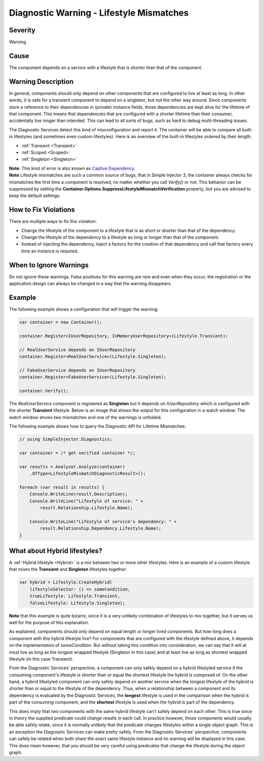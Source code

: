 =========================================
Diagnostic Warning - Lifestyle Mismatches
=========================================

Severity
========

Warning

Cause
=====

The component depends on a service with a lifestyle that is shorter than that of the component.

Warning Description
===================

In general, components should only depend on other components that are configured to live at least as long. In other words, it is safe for a transient component to depend on a singleton, but not the other way around. Since components store a reference to their dependencies in (private) instance fields, those dependencies are kept alive for the lifetime of that component. This means that dependencies that are configured with a shorter lifetime than their consumer, accidentally live longer than intended. This can lead to all sorts of bugs, such as hard to debug multi-threading issues.

The Diagnostic Services detect this kind of misconfiguration and report it. The container will be able to compare all built-in lifestyles (and sometimes even custom lifestyles). Here is an overview of the built-in lifestyles ordered by their length:

* :ref:`Transient <Transient>`
* :ref:`Scoped <Scoped>`
* :ref:`Singleton <Singleton>`

.. container:: Note

    **Note**: This kind of error is also known as `Captive Dependency <http://blog.ploeh.dk/2014/06/02/captive-dependency/>`_.
    
.. container:: Note

    **Note** Lifestyle mismatches are such a common source of bugs, that in Simple Injector 3, the container always checks for mismatches the first time a component is resolved, no matter whether you call *Verify()* or not. This behavior can be suppressed by setting the **Container.Options.SuppressLifestyleMismatchVerification** property, but you are advised to keep the default settings.


How to Fix Violations
=====================

There are multiple ways to fix this violation:

* Change the lifestyle of the component to a lifestyle that is as short or shorter than that of the dependency.
* Change the lifestyle of the dependency to a lifestyle as long or longer than that of the component.
* Instead of injecting the dependency, inject a factory for the creation of that dependency and call that factory every time an instance is required.

When to Ignore Warnings
=======================

Do not ignore these warnings. False positives for this warning are rare and even when they occur, the registration or the application design can always be changed in a way that the warning disappears.

Example
=======

The following example shows a configuration that will trigger the warning:

.. code-block:: c#

    var container = new Container();

    container.Register<IUserRepository, InMemoryUserRepository>(Lifestyle.Transient);

    // RealUserService depends on IUserRepository
    container.Register<RealUserService>(Lifestyle.Singleton);

    // FakeUserService depends on IUserRepository
    container.Register<FakeUserService>(Lifestyle.Singleton);

    container.Verify();

The *RealUserService* component is registered as **Singleton** but it depends on *IUserRepository* which is configured with the shorter **Transient** lifestyle. Below is an image that shows the output for this configuration in a watch window. The watch window shows two mismatches and one of the warnings is unfolded.

.. image:: images/lifestylemismatch.png 
   :alt: Diagnostics debugger view watch window with lifestyle mismatches

The following example shows how to query the Diagnostic API for Lifetime Mismatches:

.. code-block:: c#

    // using SimpleInjector.Diagnostics;

    var container = /* get verified container */;

    var results = Analyzer.Analyze(container)
        .OfType<LifestyleMismatchDiagnosticResult>();
        
    foreach (var result in results) {
        Console.WriteLine(result.Description);
        Console.WriteLine("Lifestyle of service: " + 
            result.Relationship.Lifestyle.Name);

        Console.WriteLine("Lifestyle of service's dependency: " +
            result.Relationship.Dependency.Lifestyle.Name);
    }

What about Hybrid lifestyles?
=============================

A :ref:`Hybrid lifestyle <Hybrid>` is a mix between two or more other lifestyles. Here is an example of a custom lifestyle that mixes the **Transient** and **Singleton** lifestyles together:

.. code-block:: c#

    var hybrid = Lifestyle.CreateHybrid(
        lifestyleSelector: () => someCondition,
        trueLifestyle: Lifestyle.Transient,
        falseLifestyle: Lifestyle.Singleton);

.. container:: Note

    **Note** that this example is quite bizarre, since it is a very unlikely combination of lifestyles to mix together, but it serves us well for the purpose of this explanation.

As explained, components should only depend on equal length or longer lived components. But how long does a component with this hybrid lifestyle live? For components that are configured with the lifestyle defined above, it depends on the implementation of `someCondition`. But without taking this condition into consideration, we can say that it will at most live as long as the longest wrapped lifestyle (Singleton in this case) and at least live as long as shortest wrapped lifestyle (in this case Transient).

From the Diagnostic Services' perspective, a component can only safely depend on a hybrid lifestyled service if the consuming component's lifestyle is shorter than or equal the shortest lifestyle the hybrid is composed of. On the other hand, a hybrid lifestyled component can only safely depend on another service when the longest lifestyle of the hybrid is shorter than or equal to the lifestyle of the dependency. Thus, when a relationship between a component and its dependency is evaluated by the Diagnostic Services, the **longest** lifestyle is used in the comparison when the hybrid is part of the consuming component, and the **shortest** lifestyle is used when the hybrid is part of the dependency.

This does imply that two components with the same hybrid lifestyle can't safely depend on each other. This is true since in theory the supplied predicate could change results in each call. In practice however, those components would usually be able safely relate, since it is normally unlikely that the predicate changes lifestyles within a single object graph. This is an exception the Diagnostic Services can make pretty safely. From the Diagnostic Services' perspective, components can safely be related when both share the exact same lifestyle instance and no warning will be displayed in this case. This does mean however, that you should be very careful using predicates that change the lifestyle during the object graph.